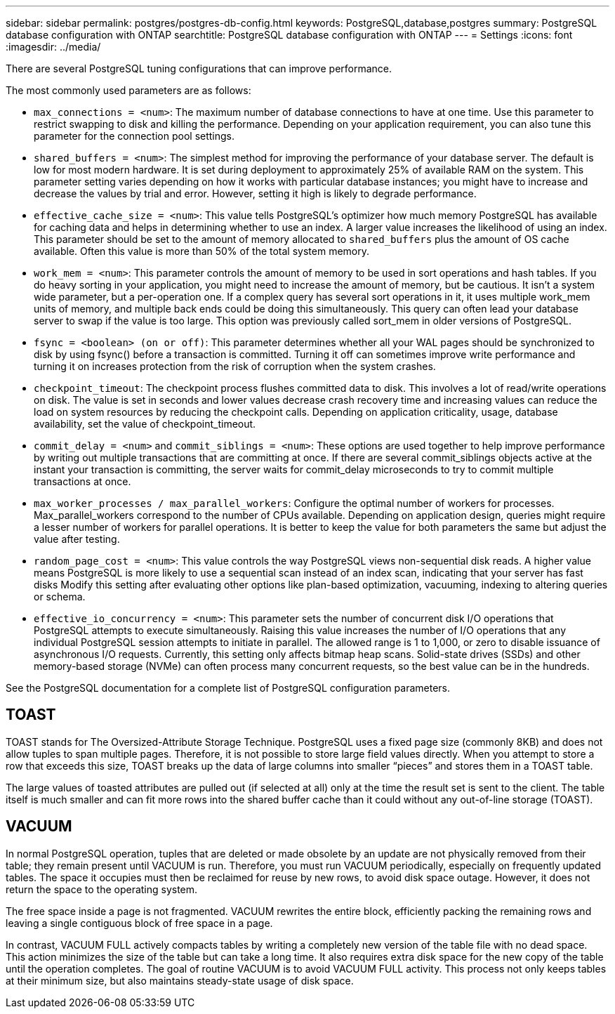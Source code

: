---
sidebar: sidebar
permalink: postgres/postgres-db-config.html
keywords: PostgreSQL,database,postgres
summary: PostgreSQL database configuration with ONTAP
searchtitle: PostgreSQL database configuration with ONTAP
---
= Settings
:icons: font
:imagesdir: ../media/

[.lead]
There are several PostgreSQL tuning configurations that can improve performance. 

The most commonly used parameters are as follows:

* `max_connections = <num>`: The maximum number of database connections to have at one time. Use this parameter to restrict swapping to disk and killing the performance. Depending on your application requirement, you can also tune this parameter for the connection pool settings.
* `shared_buffers = <num>`: The simplest method for improving the performance of your database server. The default is low for most modern hardware. It is set during deployment to approximately 25% of available RAM on the system. This parameter setting varies depending on how it works with particular database instances; you might have to increase and decrease the values by trial and error. However, setting it high is likely to degrade performance.
* `effective_cache_size = <num>`: This value tells PostgreSQL's optimizer how much memory PostgreSQL has available for caching data and helps in determining whether to use an index. A larger value increases the likelihood of using an index. This parameter should be set to the amount of memory allocated to `shared_buffers` plus the amount of OS cache available. Often this value is more than 50% of the total system memory.
* `work_mem = <num>`: This parameter controls the amount of memory to be used in sort operations and hash tables. If you do heavy sorting in your application, you might need to increase the amount of memory, but be cautious. It isn't a system wide parameter, but a per-operation one. If a complex query has several sort operations in it, it uses multiple work_mem units of memory, and multiple back ends could be doing this simultaneously. This query can often lead your database server to swap if the value is too large. This option was previously called sort_mem in older versions of PostgreSQL.
* `fsync = <boolean> (on or off)`: This parameter determines whether all your WAL pages should be synchronized to disk by using fsync() before a transaction is committed. Turning it off can sometimes improve write performance and turning it on increases protection from the risk of corruption when the system crashes.
* `checkpoint_timeout`: The checkpoint process flushes committed data to disk. This involves a lot of read/write operations on disk. The value is set in seconds and lower values decrease crash recovery time and increasing values can reduce the load on system resources by reducing the checkpoint calls. Depending on application criticality, usage, database availability, set the value of checkpoint_timeout.
* `commit_delay = <num>` and `commit_siblings = <num>`: These options are used together to help improve performance by writing out multiple transactions that are committing at once. If there are several commit_siblings objects active at the instant your transaction is committing, the server waits for commit_delay microseconds to try to commit multiple transactions at once.
* `max_worker_processes / max_parallel_workers`: Configure the optimal number of workers for processes. Max_parallel_workers correspond to the number of CPUs available. Depending on application design, queries might require a lesser number of workers for parallel operations. It is better to keep the value for both parameters the same but adjust the value after testing. 
* `random_page_cost = <num>`: This value controls the way PostgreSQL views non-sequential disk reads. A higher value means PostgreSQL is more likely to use a sequential scan instead of an index scan, indicating that your server has fast disks Modify this setting after evaluating other options like plan-based optimization, vacuuming, indexing to altering queries or schema.
* `effective_io_concurrency = <num>`: This parameter sets the number of concurrent disk I/O operations that PostgreSQL attempts to execute simultaneously. Raising this value increases the number of I/O operations that any individual PostgreSQL session attempts to initiate in parallel. The allowed range is 1 to 1,000, or zero to disable issuance of asynchronous I/O requests. Currently, this setting only affects bitmap heap scans. Solid-state drives (SSDs) and other memory-based storage (NVMe) can often process many concurrent requests, so the best value can be in the hundreds.

See the PostgreSQL documentation for a complete list of PostgreSQL configuration parameters.

== TOAST
TOAST stands for The Oversized-Attribute Storage Technique. PostgreSQL uses a fixed page size (commonly 8KB) and does not allow tuples to span multiple pages. Therefore, it is not possible to store large field values directly. When you attempt to store a row that exceeds this size, TOAST breaks up the data of large columns into smaller “pieces” and stores them in a TOAST table.

The large values of toasted attributes are pulled out (if selected at all) only at the time the result set is sent to the client. The table itself is much smaller and can fit more rows into the shared buffer cache than it could without any out-of-line storage (TOAST).

== VACUUM
In normal PostgreSQL operation, tuples that are deleted or made obsolete by an update are not physically removed from their table; they remain present until VACUUM is run. Therefore, you must run VACUUM periodically, especially on frequently updated tables. The space it occupies must then be reclaimed for reuse by new rows, to avoid disk space outage. However, it does not return the space to the operating system.

The free space inside a page is not fragmented. VACUUM rewrites the entire block, efficiently packing the remaining rows and leaving a single contiguous block of free space in a page.

In contrast, VACUUM FULL actively compacts tables by writing a completely new version of the table file with no dead space. This action minimizes the size of the table but can take a long time. It also requires extra disk space for the new copy of the table until the operation completes. The goal of routine VACUUM is to avoid VACUUM FULL activity. This process not only keeps tables at their minimum size, but also maintains steady-state usage of disk space.